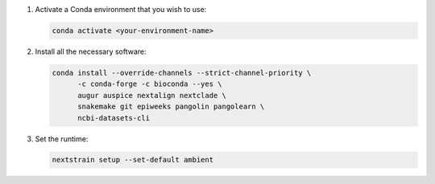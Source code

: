 1. Activate a Conda environment that you wish to use:

   .. code-block:: bash

      conda activate <your-environment-name>

2. Install all the necessary software:

   .. code-block:: bash

      conda install --override-channels --strict-channel-priority \
            -c conda-forge -c bioconda --yes \
            augur auspice nextalign nextclade \
            snakemake git epiweeks pangolin pangolearn \
            ncbi-datasets-cli

3. Set the runtime:

   .. code-block:: none

      nextstrain setup --set-default ambient
